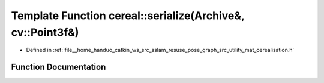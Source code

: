 .. _exhale_function_namespacecereal_1a7859f1aba6a11d7a73d26d26e440dac7:

Template Function cereal::serialize(Archive&, cv::Point3f&)
===========================================================

- Defined in :ref:`file__home_handuo_catkin_ws_src_sslam_resuse_pose_graph_src_utility_mat_cerealisation.h`


Function Documentation
----------------------


.. doxygenfunction:: cereal::serialize(Archive&, cv::Point3f&)
